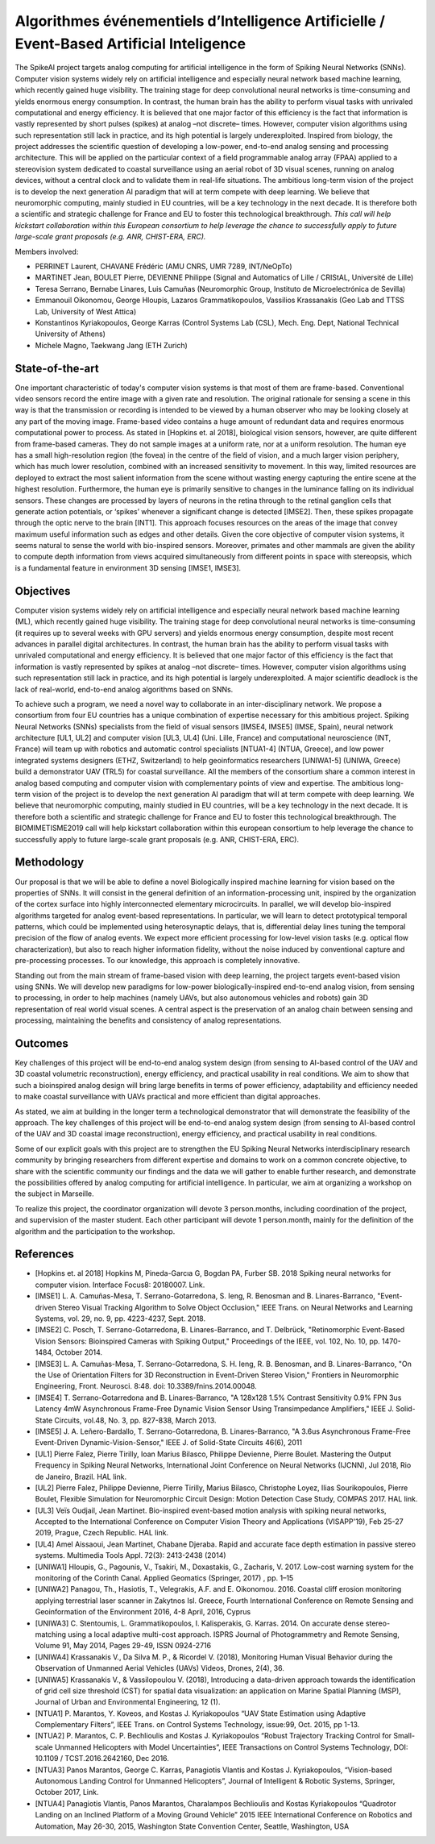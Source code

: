 .. title: SpikeAI: laureat du Défi Biomimétisme 2019
.. slug: spikeai
.. date: 2019-04-01 23:00:00 UTC-03:00
.. tags: spikeai
.. author: Laurent Perrinet
.. link: https://laurentperrinet.github.io/project/spikeai
.. description:
.. category: spikeAI



Algorithmes événementiels d’Intelligence Artificielle / Event-Based Artificial Inteligence
==========================================================================================

The SpikeAI project targets analog computing for artificial intelligence in the form of Spiking Neural Networks (SNNs). Computer vision systems widely rely on artificial intelligence and especially neural network based machine learning, which recently gained huge visibility. The training stage for deep convolutional neural networks is time-consuming and yields enormous energy consumption. In contrast, the human brain has the ability to perform visual tasks with unrivaled computational and energy efficiency. It is believed that one major factor of this efficiency is the fact that information is vastly represented by short pulses (spikes) at analog –not discrete– times. However, computer vision algorithms using such representation still lack in practice, and its high potential is largely underexploited. Inspired from biology, the project addresses the scientific question of developing a low-power, end-to-end analog sensing and processing architecture. This will be applied on the particular context of a field programmable analog array (FPAA) applied to a stereovision system dedicated to coastal surveillance using an aerial robot of 3D visual scenes, running on analog devices, without a central clock and to validate them in real-life situations. The ambitious long-term vision of the project is to develop the next generation AI paradigm that will at term compete with deep learning. We believe that neuromorphic computing, mainly studied in EU countries, will be a key technology in the next decade. It is therefore both a scientific and strategic challenge for France and EU to foster this technological breakthrough. *This call will help kickstart collaboration within this European consortium to help leverage the chance to successfully apply to future large-scale grant proposals (e.g. ANR, CHIST-ERA, ERC).*

Members involved:

* PERRINET Laurent, CHAVANE Frédéric (AMU CNRS, UMR 7289, INT/NeOpTo)

* MARTINET Jean, BOULET Pierre, DEVIENNE Philippe  (Signal and Automatics of Lille / CRIStAL, Université de Lille)

* Teresa Serrano, Bernabe Linares, Luis Camuñas (Neuromorphic Group, Instituto de Microelectrónica de Sevilla)

* Emmanouil Oikonomou, George Hloupis, Lazaros Grammatikopoulos, Vassilios Krassanakis (Geo Lab and TTSS Lab, University of West Attica)

* Konstantinos Kyriakopoulos, George Karras (Control Systems Lab (CSL), Mech. Eng. Dept, National Technical University of Athens)

* Michele Magno, Taekwang Jang (ETH Zurich)



State-of-the-art
----------------

One important characteristic of today's computer vision systems is that most of them are frame-based. Conventional video sensors record the entire image with a given rate and resolution. The original rationale for sensing a scene in this way is that the transmission or recording is intended to be viewed by a human observer who may be looking closely at any part of the moving image. Frame-based video contains a huge amount of redundant data and requires enormous computational power to process. As stated in [Hopkins et. al 2018], biological vision sensors, however, are quite different from frame-based cameras. They do not sample images at a uniform rate, nor at a uniform resolution. The human eye has a small high-resolution region (the fovea) in the centre of the field of vision, and a much larger vision periphery, which has much lower resolution, combined with an increased sensitivity to movement. In this way, limited resources are deployed to extract the most salient information from the scene without wasting energy capturing the entire scene at the highest resolution. Furthermore, the human eye is primarily sensitive to changes in the luminance falling on its individual sensors. These changes are processed by layers of neurons in the retina through to the retinal ganglion cells that generate action potentials, or ‘spikes’ whenever a significant change is detected [IMSE2]. Then, these spikes propagate through the optic nerve to the brain [INT1]. This approach focuses resources on the areas of the image that convey maximum useful information such as edges and other details. Given the core objective of computer vision systems, it seems natural to sense the world with bio-inspired sensors. Moreover, primates and other mammals are given the ability to compute depth information from views acquired simultaneously from different points in space with stereopsis, which is a fundamental feature in environment 3D sensing [IMSE1, IMSE3].

Objectives
----------

Computer vision systems widely rely on artificial intelligence and especially neural network based machine learning (ML), which recently gained huge visibility. The training stage for deep convolutional neural networks is time-consuming (it requires up to several weeks with GPU servers) and yields enormous energy consumption, despite most recent advances in parallel digital architectures. In contrast, the human brain has the ability to perform visual tasks with unrivaled computational and energy efficiency. It is believed that one major factor of this efficiency is the fact that information is vastly represented by spikes at analog –not discrete– times. However, computer vision algorithms using such representation still lack in practice, and its high potential is largely underexploited. A major scientific deadlock is the lack of real-world, end-to-end analog algorithms based on SNNs.

To achieve such a program, we need a novel way to collaborate in an inter-disciplinary network. We propose a consortium from four EU countries has a unique combination of expertise necessary for this ambitious project. Spiking Neural Networks (SNNs) specialists from the field of visual sensors [IMSE4, IMSE5] (IMSE, Spain), neural network architecture [UL1, UL2] and computer vision [UL3, UL4] (Uni. Lille, France) and computational neuroscience (INT, France) will team up with robotics and automatic control specialists [NTUA1-4]  (NTUA, Greece), and low power integrated systems designers (ETHZ, Switzerland) to help geoinformatics researchers [UNIWA1-5] (UNIWA, Greece) build a demonstrator UAV (TRL5) for coastal surveillance. All the members of the consortium share a common interest in analog based computing and computer vision with complementary points of view and expertise. The ambitious long-term vision of the project is to develop the next generation AI paradigm that will at term compete with deep learning. We believe that neuromorphic computing, mainly studied in EU countries, will be a key technology in the next decade. It is therefore both a scientific and strategic challenge for France and EU to foster this technological breakthrough. The BIOMIMETISME2019 call will help kickstart collaboration within this european consortium to help leverage the chance to successfully apply to future large-scale grant proposals (e.g. ANR, CHIST-ERA, ERC).

Methodology
-----------

Our proposal is that we will be able to define a novel Biologically inspired machine learning for vision based on the properties of SNNs. It will consist in the general definition of an information-processing unit, inspired by the organization of the cortex surface into highly interconnected elementary microcircuits. In parallel, we will develop bio-inspired algorithms targeted for analog event-based representations. In particular, we will learn to detect prototypical temporal patterns, which could be implemented using heterosynaptic delays, that is, differential delay lines tuning the temporal precision of the flow of analog events. We expect more efficient processing for low-level vision tasks (e.g. optical flow characterization), but also to reach higher information fidelity, without the noise induced by conventional capture and pre-processing processes. To our knowledge, this approach is completely innovative.

Standing out from the main stream of frame-based vision with deep learning, the project targets event-based vision using SNNs. We will develop new paradigms for low-power biologically-inspired end-to-end analog vision, from sensing to processing, in order to help machines (namely UAVs, but also autonomous vehicles and robots) gain 3D representation of real world visual scenes. A central aspect is the preservation of an analog chain between sensing and processing, maintaining the benefits and consistency of analog representations.

Outcomes
--------

Key challenges of this project will be end-to-end analog system design (from sensing to AI-based control of the UAV and 3D coastal volumetric reconstruction), energy efficiency, and practical usability in real conditions. We aim to show that such a bioinspired analog design will bring large benefits in terms of power efficiency, adaptability and efficiency needed to make coastal surveillance with UAVs practical and more efficient than digital approaches.

As stated, we aim at building in the longer term a technological demonstrator that will demonstrate the feasibility of the approach. The key challenges of this project will be end-to-end analog system design (from sensing to AI-based control of the UAV and 3D coastal image reconstruction), energy efficiency, and practical usability in real conditions.

Some of our explicit goals with this project are to strengthen the EU Spiking Neural Networks interdisciplinary research community by bringing researchers from different expertise and domains to work on a common concrete objective, to share with the scientific community our findings and the data we will gather to enable further research, and demonstrate the possibilities offered by analog computing for artificial intelligence. In particular, we aim at organizing a workshop on the subject in Marseille.

To realize this project, the coordinator organization will devote 3 person.months, including coordination of the project, and supervision of the master student. Each other participant will devote 1 person.month, mainly for the definition of the algorithm and the participation to the workshop.

References
----------

* [Hopkins et. al 2018] Hopkins M, Pineda-Garcıa G, Bogdan PA, Furber SB. 2018 Spiking neural networks for computer vision. Interface Focus8: 20180007. Link.

* [IMSE1] L. A. Camuñas-Mesa, T. Serrano-Gotarredona, S. Ieng, R. Benosman and B. Linares-Barranco, "Event-driven Stereo Visual Tracking Algorithm to Solve Object Occlusion," IEEE Trans. on Neural Networks and Learning Systems, vol. 29, no. 9, pp. 4223-4237, Sept. 2018.

* [IMSE2] C. Posch, T. Serrano-Gotarredona, B. Linares-Barranco, and T. Delbrück, "Retinomorphic Event-Based Vision Sensors: Bioinspired Cameras with Spiking Output," Proceedings of the IEEE, vol. 102, No. 10, pp. 1470-1484, October 2014.

* [IMSE3] L. A. Camuñas-Mesa, T. Serrano-Gotarredona, S. H. Ieng, R. B. Benosman, and B. Linares-Barranco, "On the Use of Orientation Filters for 3D Reconstruction in Event-Driven Stereo Vision," Frontiers in Neuromorphic Engineering, Front. Neurosci. 8:48. doi: 10.3389/fnins.2014.00048.

* [IMSE4] T. Serrano-Gotarredona and B. Linares-Barranco, "A 128x128 1.5% Contrast Sensitivity 0.9% FPN 3us Latency 4mW Asynchronous Frame-Free Dynamic Vision Sensor Using Transimpedance Amplifiers," IEEE J. Solid-State Circuits, vol.48, No. 3, pp. 827-838, March 2013.

* [IMSE5] J. A. Leñero-Bardallo, T. Serrano-Gotarredona, B. Linares-Barranco, "A 3.6us Asynchronous Frame-Free Event-Driven Dynamic-Vision-Sensor," IEEE J. of Solid-State Circuits 46(6), 2011

* [UL1] Pierre Falez, Pierre Tirilly, Ioan Marius Bilasco, Philippe Devienne, Pierre Boulet. Mastering the Output Frequency in Spiking Neural Networks, International Joint Conference on Neural Networks (IJCNN), Jul 2018, Rio de Janeiro, Brazil. HAL link.

* [UL2] Pierre Falez, Philippe Devienne, Pierre Tirilly, Marius Bilasco, Christophe Loyez, Ilias Sourikopoulos, Pierre Boulet, Flexible Simulation for Neuromorphic Circuit Design: Motion Detection Case Study, COMPAS 2017. HAL link.

* [UL3] Veïs Oudjail, Jean Martinet. Bio-inspired event-based motion analysis with spiking neural networks, Accepted to the International Conference on Computer Vision Theory and Applications (VISAPP'19), Feb 25-27 2019,  Prague, Czech Republic. HAL link.

* [UL4] Amel Aissaoui, Jean Martinet, Chabane Djeraba. Rapid and accurate face depth estimation in passive stereo systems. Multimedia Tools Appl. 72(3): 2413-2438 (2014)

* [UNIWA1]  Hloupis, G., Pagounis, V., Tsakiri, M., Doxastakis, G., Zacharis, V. 2017. Low-cost warning system for the monitoring of the Corinth Canal. Applied Geomatics (Springer, 2017) , pp. 1–15

* [UNIWA2] Panagou, Th., Hasiotis, T., Velegrakis, A.F. and E. Oikonomou. 2016. Coastal cliff erosion monitoring applying terrestrial laser scanner in Zakytnos Isl. Greece, Fourth International Conference on Remote Sensing and Geoinformation of the Environment 2016, 4-8 April, 2016, Cyprus

* [UNIWA3] C. Stentoumis, L. Grammatikopoulos, I. Kalisperakis, G. Karras. 2014. On accurate dense stereo-matching using a local adaptive multi-cost approach. ISPRS Journal of Photogrammetry and Remote Sensing, Volume 91, May 2014, Pages 29-49, ISSN 0924-2716

* [UNIWA4] Krassanakis V., Da Silva M. P., & Ricordel V. (2018), Monitoring Human Visual Behavior during the Observation of Unmanned Aerial Vehicles (UAVs) Videos, Drones, 2(4), 36.

* [UNIWA5] Krassanakis V., & Vassilopoulou V. (2018), Introducing a data-driven approach towards the identification of grid cell size threshold (CST) for spatial data visualization: an application on Marine Spatial Planning (MSP), Journal of Urban and Environmental Engineering, 12 (1).

* [NTUA1] P. Marantos, Y. Koveos, and Kostas J. Kyriakopoulos “UAV State Estimation using Adaptive Complementary Filters”, IEEE Trans. on Control Systems Technology, issue:99, Oct. 2015, pp 1-13.

* [NTUA2] P. Marantos, C. P. Bechlioulis and Kostas J. Kyriakopoulos “Robust Trajectory Tracking Control for Small-scale Unmanned Helicopters with Model Uncertainties”, IEEE Transactions on Control Systems Technology, DOI: 10.1109 / TCST.2016.2642160, Dec 2016.

* [NTUA3] Panos Marantos,  George C. Karras, Panagiotis Vlantis and Kostas J. Kyriakopoulos, “Vision-based Autonomous Landing Control for Unmanned Helicopters”, Journal of Intelligent & Robotic Systems, Springer, October 2017,  Link.

* [NTUA4] Panagiotis Vlantis, Panos Marantos, Charalampos Bechlioulis and Kostas Kyriakopoulos “Quadrotor Landing on an Inclined Platform of a Moving Ground Vehicle” 2015 IEEE International Conference on Robotics and Automation, May 26-30, 2015, Washington State Convention Center, Seattle, Washington, USA
